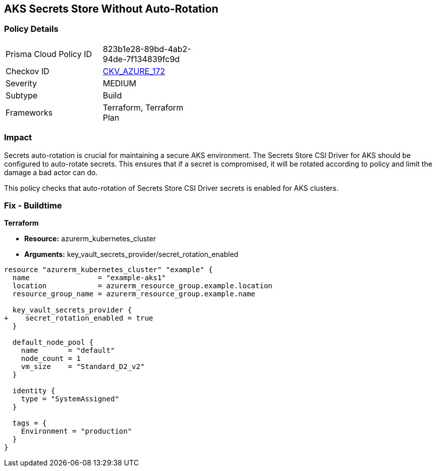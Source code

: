 == AKS Secrets Store Without Auto-Rotation
// Ensure autorotation of Secrets Store CSI Driver secrets for AKS clusters

=== Policy Details

[width=45%]
[cols="1,1"]
|=== 
|Prisma Cloud Policy ID 
| 823b1e28-89bd-4ab2-94de-7f134839fc9d

|Checkov ID 
| https://github.com/bridgecrewio/checkov/blob/main/checkov/terraform/checks/resource/azure/AKSSecretStoreRotation.py[CKV_AZURE_172]

|Severity
|MEDIUM

|Subtype
|Build

|Frameworks
|Terraform, Terraform Plan

|=== 

=== Impact
Secrets auto-rotation is crucial for maintaining a secure AKS environment. The Secrets Store CSI Driver for AKS should be configured to auto-rotate secrets. This ensures that if a secret is compromised, it will be rotated according to policy and limit the damage a bad actor can do.

This policy checks that auto-rotation of Secrets Store CSI Driver secrets is enabled for AKS clusters.

=== Fix - Buildtime

*Terraform*

* *Resource:* azurerm_kubernetes_cluster
* *Arguments:* key_vault_secrets_provider/secret_rotation_enabled

[source,terraform]
----
resource "azurerm_kubernetes_cluster" "example" {
  name                = "example-aks1"
  location            = azurerm_resource_group.example.location
  resource_group_name = azurerm_resource_group.example.name

  key_vault_secrets_provider {
+    secret_rotation_enabled = true
  }

  default_node_pool {
    name       = "default"
    node_count = 1
    vm_size    = "Standard_D2_v2"
  }

  identity {
    type = "SystemAssigned"
  }

  tags = {
    Environment = "production"
  }
}
----
